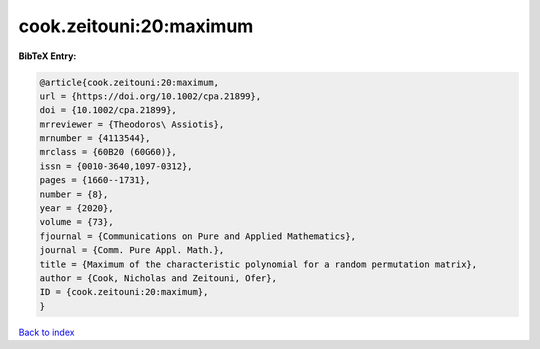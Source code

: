 cook.zeitouni:20:maximum
========================

.. :cite:t:`cook.zeitouni:20:maximum`

.. bibliography:: ../../All.bib

**BibTeX Entry:**

.. code-block:: bibtex

   @article{cook.zeitouni:20:maximum,
   url = {https://doi.org/10.1002/cpa.21899},
   doi = {10.1002/cpa.21899},
   mrreviewer = {Theodoros\ Assiotis},
   mrnumber = {4113544},
   mrclass = {60B20 (60G60)},
   issn = {0010-3640,1097-0312},
   pages = {1660--1731},
   number = {8},
   year = {2020},
   volume = {73},
   fjournal = {Communications on Pure and Applied Mathematics},
   journal = {Comm. Pure Appl. Math.},
   title = {Maximum of the characteristic polynomial for a random permutation matrix},
   author = {Cook, Nicholas and Zeitouni, Ofer},
   ID = {cook.zeitouni:20:maximum},
   }

`Back to index <../index>`_
